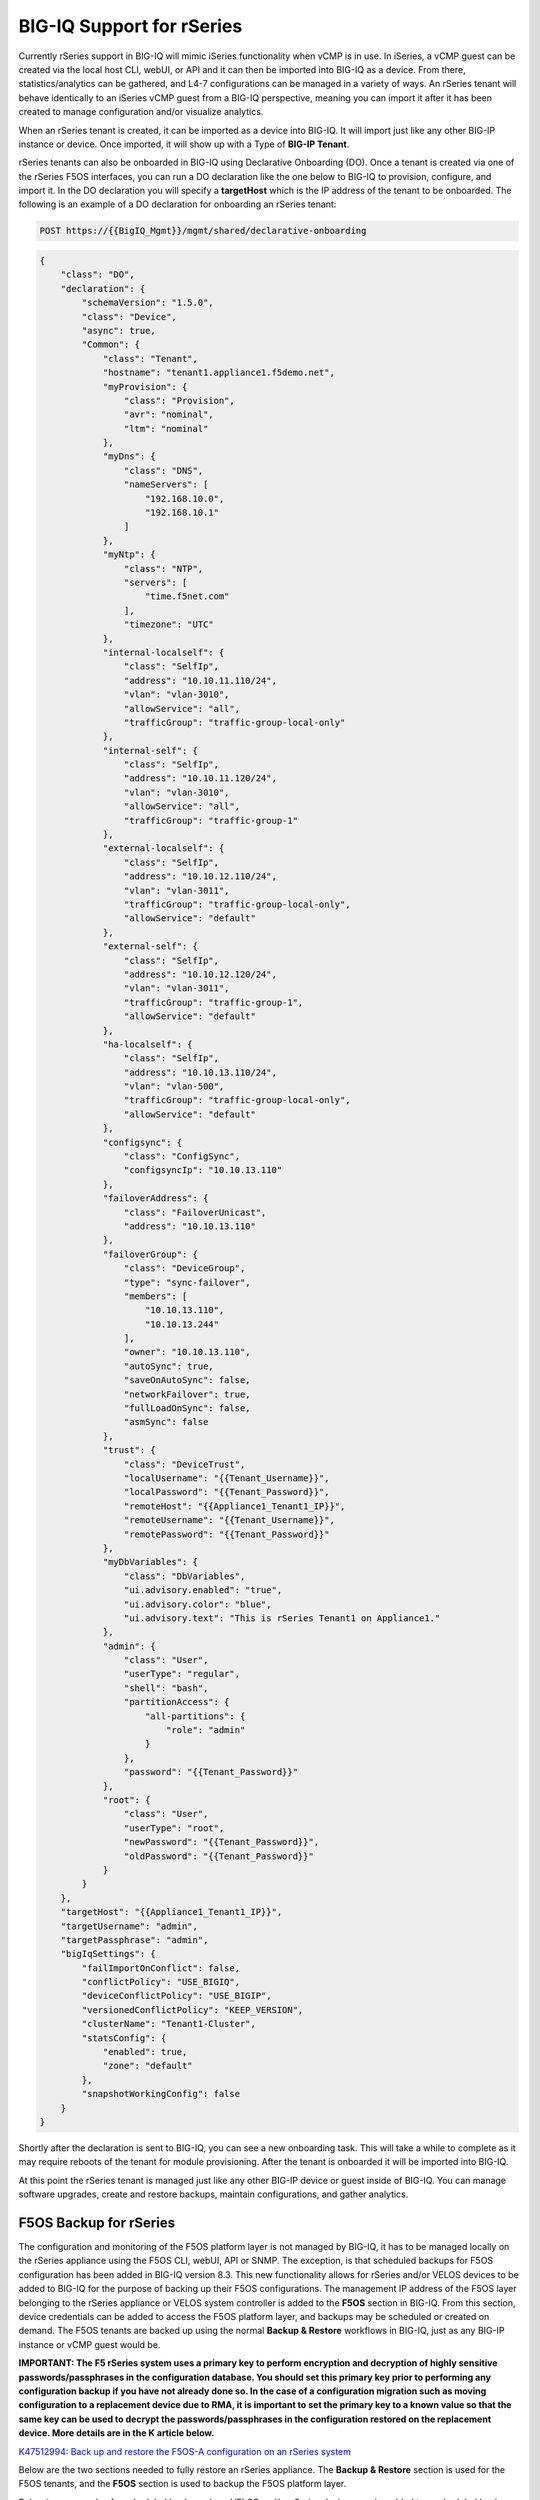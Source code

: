 ==========================
BIG-IQ Support for rSeries
==========================

Currently rSeries support in BIG-IQ will mimic iSeries functionality when vCMP is in use. In iSeries, a vCMP guest can be created via the local host CLI, webUI, or API and it can then be imported into BIG-IQ as a device. From there, statistics/analytics can be gathered, and L4-7 configurations can be managed in a variety of ways. An rSeries tenant will behave identically to an iSeries vCMP guest from a BIG-IQ perspective, meaning you can import it after it has been created to manage configuration and/or visualize analytics.

When an rSeries tenant is created, it can be imported as a device into BIG-IQ. It will import just like any other BIG-IP instance or device.  Once imported, it will show up with a Type of **BIG-IP Tenant**.

.. image:: images/bigiq_support_for_rseries/image1.png
  :align: center
  :scale: 70%

rSeries tenants can also be onboarded in BIG-IQ using Declarative Onboarding (DO). Once a tenant is created via one of the rSeries F5OS interfaces, you can run a DO declaration like the one below to BIG-IQ to provision, configure, and import it. In the DO declaration you will specify a **targetHost** which is the IP address of the tenant to be onboarded. The following is an example of a DO declaration for onboarding an rSeries tenant:

.. code-block:: bash

    POST https://{{BigIQ_Mgmt}}/mgmt/shared/declarative-onboarding

.. code-block:: json

    {
        "class": "DO",
        "declaration": {
            "schemaVersion": "1.5.0",
            "class": "Device",
            "async": true,
            "Common": {
                "class": "Tenant",
                "hostname": "tenant1.appliance1.f5demo.net",
                "myProvision": {
                    "class": "Provision",
                    "avr": "nominal",
                    "ltm": "nominal"
                },
                "myDns": {
                    "class": "DNS",
                    "nameServers": [
                        "192.168.10.0",
                        "192.168.10.1"
                    ]
                },
                "myNtp": {
                    "class": "NTP",
                    "servers": [
                        "time.f5net.com"
                    ],
                    "timezone": "UTC"
                },
                "internal-localself": {
                    "class": "SelfIp",
                    "address": "10.10.11.110/24",
                    "vlan": "vlan-3010",
                    "allowService": "all",
                    "trafficGroup": "traffic-group-local-only"
                },
                "internal-self": {
                    "class": "SelfIp",
                    "address": "10.10.11.120/24",
                    "vlan": "vlan-3010",
                    "allowService": "all",
                    "trafficGroup": "traffic-group-1"
                },
                "external-localself": {
                    "class": "SelfIp",
                    "address": "10.10.12.110/24",
                    "vlan": "vlan-3011",
                    "trafficGroup": "traffic-group-local-only",
                    "allowService": "default"
                },
                "external-self": {
                    "class": "SelfIp",
                    "address": "10.10.12.120/24",
                    "vlan": "vlan-3011",
                    "trafficGroup": "traffic-group-1",
                    "allowService": "default"
                },
                "ha-localself": {
                    "class": "SelfIp",
                    "address": "10.10.13.110/24",
                    "vlan": "vlan-500",
                    "trafficGroup": "traffic-group-local-only",
                    "allowService": "default"
                },
                "configsync": {
                    "class": "ConfigSync",
                    "configsyncIp": "10.10.13.110"
                },
                "failoverAddress": {
                    "class": "FailoverUnicast",
                    "address": "10.10.13.110"
                },
                "failoverGroup": {
                    "class": "DeviceGroup",
                    "type": "sync-failover",
                    "members": [
                        "10.10.13.110",
                        "10.10.13.244"
                    ],
                    "owner": "10.10.13.110",
                    "autoSync": true,
                    "saveOnAutoSync": false,
                    "networkFailover": true,
                    "fullLoadOnSync": false,
                    "asmSync": false
                },
                "trust": {
                    "class": "DeviceTrust",
                    "localUsername": "{{Tenant_Username}}",
                    "localPassword": "{{Tenant_Password}}",
                    "remoteHost": "{{Appliance1_Tenant1_IP}}",
                    "remoteUsername": "{{Tenant_Username}}",
                    "remotePassword": "{{Tenant_Password}}"
                },
                "myDbVariables": {
                    "class": "DbVariables",
                    "ui.advisory.enabled": "true",
                    "ui.advisory.color": "blue",
                    "ui.advisory.text": "This is rSeries Tenant1 on Appliance1."
                },
                "admin": {
                    "class": "User",
                    "userType": "regular",
                    "shell": "bash",
                    "partitionAccess": {
                        "all-partitions": {
                            "role": "admin"
                        }
                    },
                    "password": "{{Tenant_Password}}"
                },
                "root": {
                    "class": "User",
                    "userType": "root",
                    "newPassword": "{{Tenant_Password}}",
                    "oldPassword": "{{Tenant_Password}}"
                }
            }
        },
        "targetHost": "{{Appliance1_Tenant1_IP}}",
        "targetUsername": "admin",
        "targetPassphrase": "admin",
        "bigIqSettings": {
            "failImportOnConflict": false,
            "conflictPolicy": "USE_BIGIQ",
            "deviceConflictPolicy": "USE_BIGIP",
            "versionedConflictPolicy": "KEEP_VERSION",
            "clusterName": "Tenant1-Cluster",
            "statsConfig": {
                "enabled": true,
                "zone": "default"
            },
            "snapshotWorkingConfig": false
        }
    }

Shortly after the declaration is sent to BIG-IQ, you can see a new onboarding task. This will take a while to complete as it may require reboots of the tenant for module provisioning. After the tenant is onboarded it will be imported into BIG-IQ.

.. image:: images/bigiq_support_for_rseries/image2.png
  :align: center
  :scale: 70%

At this point the rSeries tenant is managed just like any other BIG-IP device or guest inside of BIG-IQ. You can manage software upgrades, create and restore backups, maintain configurations, and gather analytics.

F5OS Backup for rSeries
==========================

The configuration and monitoring of the F5OS platform layer is not managed by BIG-IQ, it has to be managed locally on the rSeries appliance using the F5OS CLI, webUI, API or SNMP. The exception, is that scheduled backups for F5OS configuration has been added in BIG-IQ version 8.3. This new functionality allows for rSeries and/or VELOS devices to be added to BIG-IQ for the purpose of backing up their F5OS configurations. The management IP address of the F5OS layer belonging to the rSeries appliance or VELOS system controller is added to the **F5OS** section in BIG-IQ. From this section, device credentials can be added to access the F5OS platform layer, and backups may be scheduled or created on demand. The F5OS tenants are backed up using the normal **Backup & Restore** workflows in BIG-IQ, just as any BIG-IP instance or vCMP guest would be.

**IMPORTANT: The F5 rSeries system uses a primary key to perform encryption and decryption of highly sensitive passwords/passphrases in the configuration database. You should set this primary key prior to performing any configuration backup if you have not already done so. In the case of a configuration migration such as moving configuration to a replacement device due to RMA, it is important to set the primary key to a known value so that the same key can be used to decrypt the passwords/passphrases in the configuration restored on the replacement device. More details are in the K article below.** 

`K47512994: Back up and restore the F5OS-A configuration on an rSeries system <https://support.f5.com/csp/article/K47512994>`_

Below are the two sections needed to fully restore an rSeries appliance. The **Backup & Restore** section is used for the F5OS tenants, and the **F5OS** section is used to backup the F5OS platform layer. 

.. image:: images/bigiq_support_for_rseries/image3.png
  :align: center
  :scale: 70%

Below is an example of a scheduled backup where VELOS and/or rSeries devices can be added to a scheduled backup. This will backup the F5OS platform layer only, F5OS tenants are backed up using the normal **Backup & Restore** workflows in BIG-IQ. 

.. image:: images/bigiq_support_for_rseries/image4.png
  :align: center
  :scale: 70%

If a restore of the F5OS layer needs to occur, this is not facilitated from BIG-IQ. You will need to download the saved backup you wish to restore for F5OS from the BIG-IQ system, and then follow the restoration procedures as outlined in the article below.

`K47512994: Back up and restore the F5OS-A configuration on an rSeries system <https://support.f5.com/csp/article/K47512994>`_

Note: You will need to have the passwords used to encrypt the primary key before restoring the F5OS configuration. Tenant configurations are restored separately from the F5OS layer.